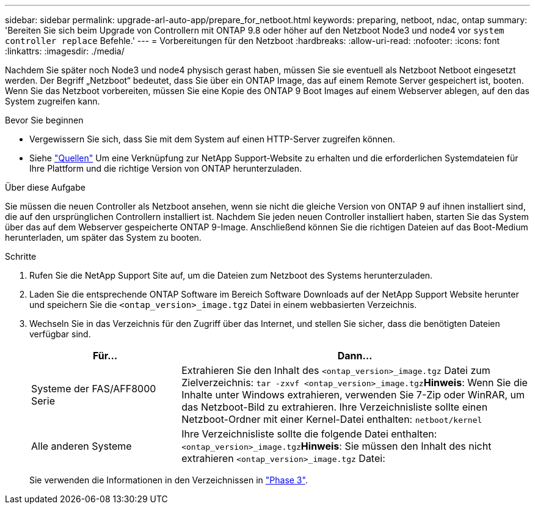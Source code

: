 ---
sidebar: sidebar 
permalink: upgrade-arl-auto-app/prepare_for_netboot.html 
keywords: preparing, netboot, ndac, ontap 
summary: 'Bereiten Sie sich beim Upgrade von Controllern mit ONTAP 9.8 oder höher auf den Netzboot Node3 und node4 vor `system controller replace` Befehle.' 
---
= Vorbereitungen für den Netzboot
:hardbreaks:
:allow-uri-read: 
:nofooter: 
:icons: font
:linkattrs: 
:imagesdir: ./media/


[role="lead"]
Nachdem Sie später noch Node3 und node4 physisch gerast haben, müssen Sie sie eventuell als Netzboot Netboot eingesetzt werden. Der Begriff „Netzboot“ bedeutet, dass Sie über ein ONTAP Image, das auf einem Remote Server gespeichert ist, booten. Wenn Sie das Netzboot vorbereiten, müssen Sie eine Kopie des ONTAP 9 Boot Images auf einem Webserver ablegen, auf den das System zugreifen kann.

.Bevor Sie beginnen
* Vergewissern Sie sich, dass Sie mit dem System auf einen HTTP-Server zugreifen können.
* Siehe link:other_references.html["Quellen"] Um eine Verknüpfung zur NetApp Support-Website zu erhalten und die erforderlichen Systemdateien für Ihre Plattform und die richtige Version von ONTAP herunterzuladen.


.Über diese Aufgabe
Sie müssen die neuen Controller als Netzboot ansehen, wenn sie nicht die gleiche Version von ONTAP 9 auf ihnen installiert sind, die auf den ursprünglichen Controllern installiert ist. Nachdem Sie jeden neuen Controller installiert haben, starten Sie das System über das auf dem Webserver gespeicherte ONTAP 9-Image. Anschließend können Sie die richtigen Dateien auf das Boot-Medium herunterladen, um später das System zu booten.

.Schritte
. Rufen Sie die NetApp Support Site auf, um die Dateien zum Netzboot des Systems herunterzuladen.
. Laden Sie die entsprechende ONTAP Software im Bereich Software Downloads auf der NetApp Support Website herunter und speichern Sie die `<ontap_version>_image.tgz` Datei in einem webbasierten Verzeichnis.
. Wechseln Sie in das Verzeichnis für den Zugriff über das Internet, und stellen Sie sicher, dass die benötigten Dateien verfügbar sind.
+
[cols="30,70"]
|===
| Für... | Dann... 


| Systeme der FAS/AFF8000 Serie | Extrahieren Sie den Inhalt des `<ontap_version>_image.tgz` Datei zum Zielverzeichnis:
`tar -zxvf <ontap_version>_image.tgz`*Hinweis*: Wenn Sie die Inhalte unter Windows extrahieren, verwenden Sie 7-Zip oder WinRAR, um das Netzboot-Bild zu extrahieren. Ihre Verzeichnisliste sollte einen Netzboot-Ordner mit einer Kernel-Datei enthalten:
`netboot/kernel` 


| Alle anderen Systeme | Ihre Verzeichnisliste sollte die folgende Datei enthalten: `<ontap_version>_image.tgz`*Hinweis*: Sie müssen den Inhalt des nicht extrahieren `<ontap_version>_image.tgz` Datei: 
|===
+
Sie verwenden die Informationen in den Verzeichnissen in link:stage_3_install_boot_node3_overview.html["Phase 3"].


